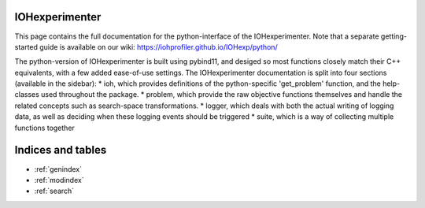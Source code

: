 .. IOHExperimenter documentation master file, created by
   sphinx-quickstart on Tue Jan 18 14:10:42 2022.
   You can adapt this file completely to your liking, but it should at least
   contain the root `toctree` directive.

IOHexperimenter
===========================================

This page contains the full documentation for the python-interface of the IOHexperimenter.
Note that a separate getting-started guide is available on our wiki: https://iohprofiler.github.io/IOHexp/python/


The python-version of IOHexperimenter is built using pybind11, and desiged so most functions closely match their C++ equivalents, with a few added ease-of-use settings.
The IOHexperimenter documentation is split into four sections (available in the sidebar):
* ioh, which provides definitions of the python-specific 'get_problem' function, and the help-classes used throughout the package.
* problem, which provide the raw objective functions themselves and handle the related concepts such as search-space transformations.
* logger, which deals with both the actual writing of logging data, as well as deciding when these logging events should be triggered
* suite, which is a way of collecting multiple functions together

Indices and tables
==================

* :ref:`genindex`
* :ref:`modindex`
* :ref:`search`
